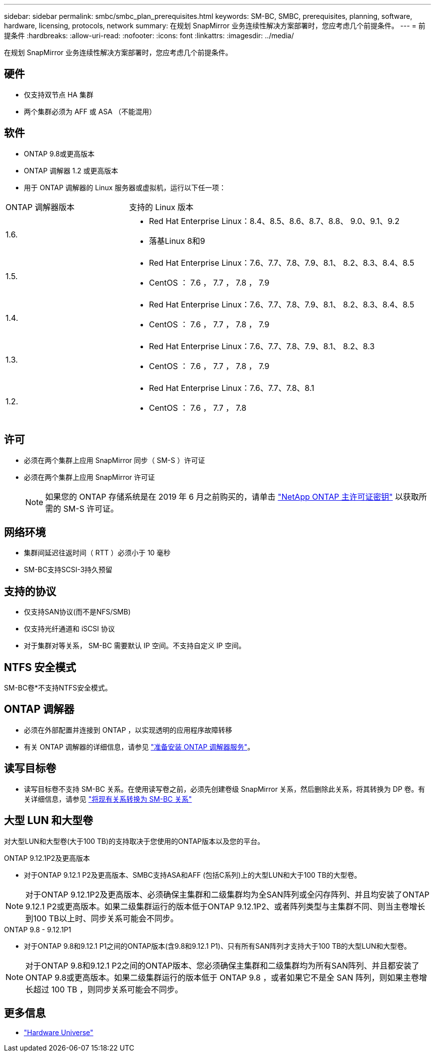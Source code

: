 ---
sidebar: sidebar 
permalink: smbc/smbc_plan_prerequisites.html 
keywords: SM-BC, SMBC, prerequisites, planning, software, hardware, licensing, protocols, network 
summary: 在规划 SnapMirror 业务连续性解决方案部署时，您应考虑几个前提条件。 
---
= 前提条件
:hardbreaks:
:allow-uri-read: 
:nofooter: 
:icons: font
:linkattrs: 
:imagesdir: ../media/


[role="lead"]
在规划 SnapMirror 业务连续性解决方案部署时，您应考虑几个前提条件。



== 硬件

* 仅支持双节点 HA 集群
* 两个集群必须为 AFF 或 ASA （不能混用）




== 软件

* ONTAP 9.8或更高版本
* ONTAP 调解器 1.2 或更高版本
* 用于 ONTAP 调解器的 Linux 服务器或虚拟机，运行以下任一项：


[cols="30,70"]
|===


| ONTAP 调解器版本 | 支持的 Linux 版本 


 a| 
1.6.
 a| 
* Red Hat Enterprise Linux：8.4、8.5、8.6、8.7、8.8、 9.0、9.1、9.2
* 落基Linux 8和9




 a| 
1.5.
 a| 
* Red Hat Enterprise Linux：7.6、7.7、7.8、7.9、8.1、 8.2、8.3、8.4、8.5
* CentOS ： 7.6 ， 7.7 ， 7.8 ， 7.9




 a| 
1.4.
 a| 
* Red Hat Enterprise Linux：7.6、7.7、7.8、7.9、8.1、 8.2、8.3、8.4、8.5
* CentOS ： 7.6 ， 7.7 ， 7.8 ， 7.9




 a| 
1.3.
 a| 
* Red Hat Enterprise Linux：7.6、7.7、7.8、7.9、8.1、 8.2、8.3
* CentOS ： 7.6 ， 7.7 ， 7.8 ， 7.9




 a| 
1.2.
 a| 
* Red Hat Enterprise Linux：7.6、7.7、7.8、8.1
* CentOS ： 7.6 ， 7.7 ， 7.8


|===


== 许可

* 必须在两个集群上应用 SnapMirror 同步（ SM-S ）许可证
* 必须在两个集群上应用 SnapMirror 许可证
+

NOTE: 如果您的 ONTAP 存储系统是在 2019 年 6 月之前购买的，请单击 link:https://mysupport.netapp.com/site/systems/master-license-keys["NetApp ONTAP 主许可证密钥"^] 以获取所需的 SM-S 许可证。





== 网络环境

* 集群间延迟往返时间（ RTT ）必须小于 10 毫秒
* SM-BC支持SCSI-3持久预留




== 支持的协议

* 仅支持SAN协议(而不是NFS/SMB)
* 仅支持光纤通道和 iSCSI 协议
* 对于集群对等关系， SM-BC 需要默认 IP 空间。不支持自定义 IP 空间。




== NTFS 安全模式

SM-BC卷*不支持NTFS安全模式。



== ONTAP 调解器

* 必须在外部配置并连接到 ONTAP ，以实现透明的应用程序故障转移
* 有关 ONTAP 调解器的详细信息，请参见 link:https://docs.netapp.com/us-en/ontap-metrocluster/install-ip/task_configuring_the_ontap_mediator_service_from_a_metrocluster_ip_configuration.html["准备安装 ONTAP 调解器服务"^]。




== 读写目标卷

* 读写目标卷不支持 SM-BC 关系。在使用读写卷之前，必须先创建卷级 SnapMirror 关系，然后删除此关系，将其转换为 DP 卷。有关详细信息，请参见 link:smbc_admin_converting_existing_relationships_to_smbc.html["将现有关系转换为 SM-BC 关系"]




== 大型 LUN 和大型卷

对大型LUN和大型卷(大于100 TB)的支持取决于您使用的ONTAP版本以及您的平台。

[role="tabbed-block"]
====
.ONTAP 9.12.1P2及更高版本
--
* 对于ONTAP 9.12.1 P2及更高版本、SMBC支持ASA和AFF (包括C系列)上的大型LUN和大于100 TB的大型卷。



NOTE: 对于ONTAP 9.12.1P2及更高版本、必须确保主集群和二级集群均为全SAN阵列或全闪存阵列、并且均安装了ONTAP 9.12.1 P2或更高版本。如果二级集群运行的版本低于ONTAP 9.12.1P2、或者阵列类型与主集群不同、则当主卷增长到100 TB以上时、同步关系可能会不同步。

--
.ONTAP 9.8 - 9.12.1P1
--
* 对于ONTAP 9.8和9.12.1 P1之间的ONTAP版本(含9.8和9.12.1 P1)、只有所有SAN阵列才支持大于100 TB的大型LUN和大型卷。



NOTE: 对于ONTAP 9.8和9.12.1 P2之间的ONTAP版本、您必须确保主集群和二级集群均为所有SAN阵列、并且都安装了ONTAP 9.8或更高版本。如果二级集群运行的版本低于 ONTAP 9.8 ，或者如果它不是全 SAN 阵列，则如果主卷增长超过 100 TB ，则同步关系可能会不同步。

--
====


== 更多信息

* link:https://hwu.netapp.com/["Hardware Universe"^]

